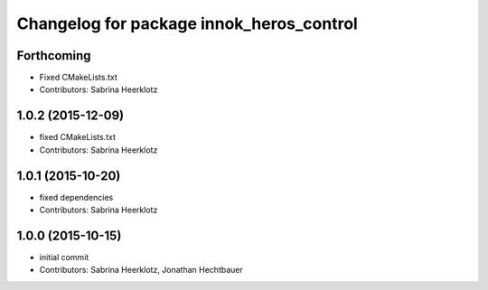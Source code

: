 ^^^^^^^^^^^^^^^^^^^^^^^^^^^^^^^^^^^^^^^^^
Changelog for package innok_heros_control
^^^^^^^^^^^^^^^^^^^^^^^^^^^^^^^^^^^^^^^^^

Forthcoming
-----------
* Fixed CMakeLists.txt
* Contributors: Sabrina Heerklotz

1.0.2 (2015-12-09)
------------------
* fixed CMakeLists.txt
* Contributors: Sabrina Heerklotz

1.0.1 (2015-10-20)
------------------
* fixed dependencies
* Contributors: Sabrina Heerklotz

1.0.0 (2015-10-15)
------------------
* initial commit
* Contributors: Sabrina Heerklotz, Jonathan Hechtbauer

